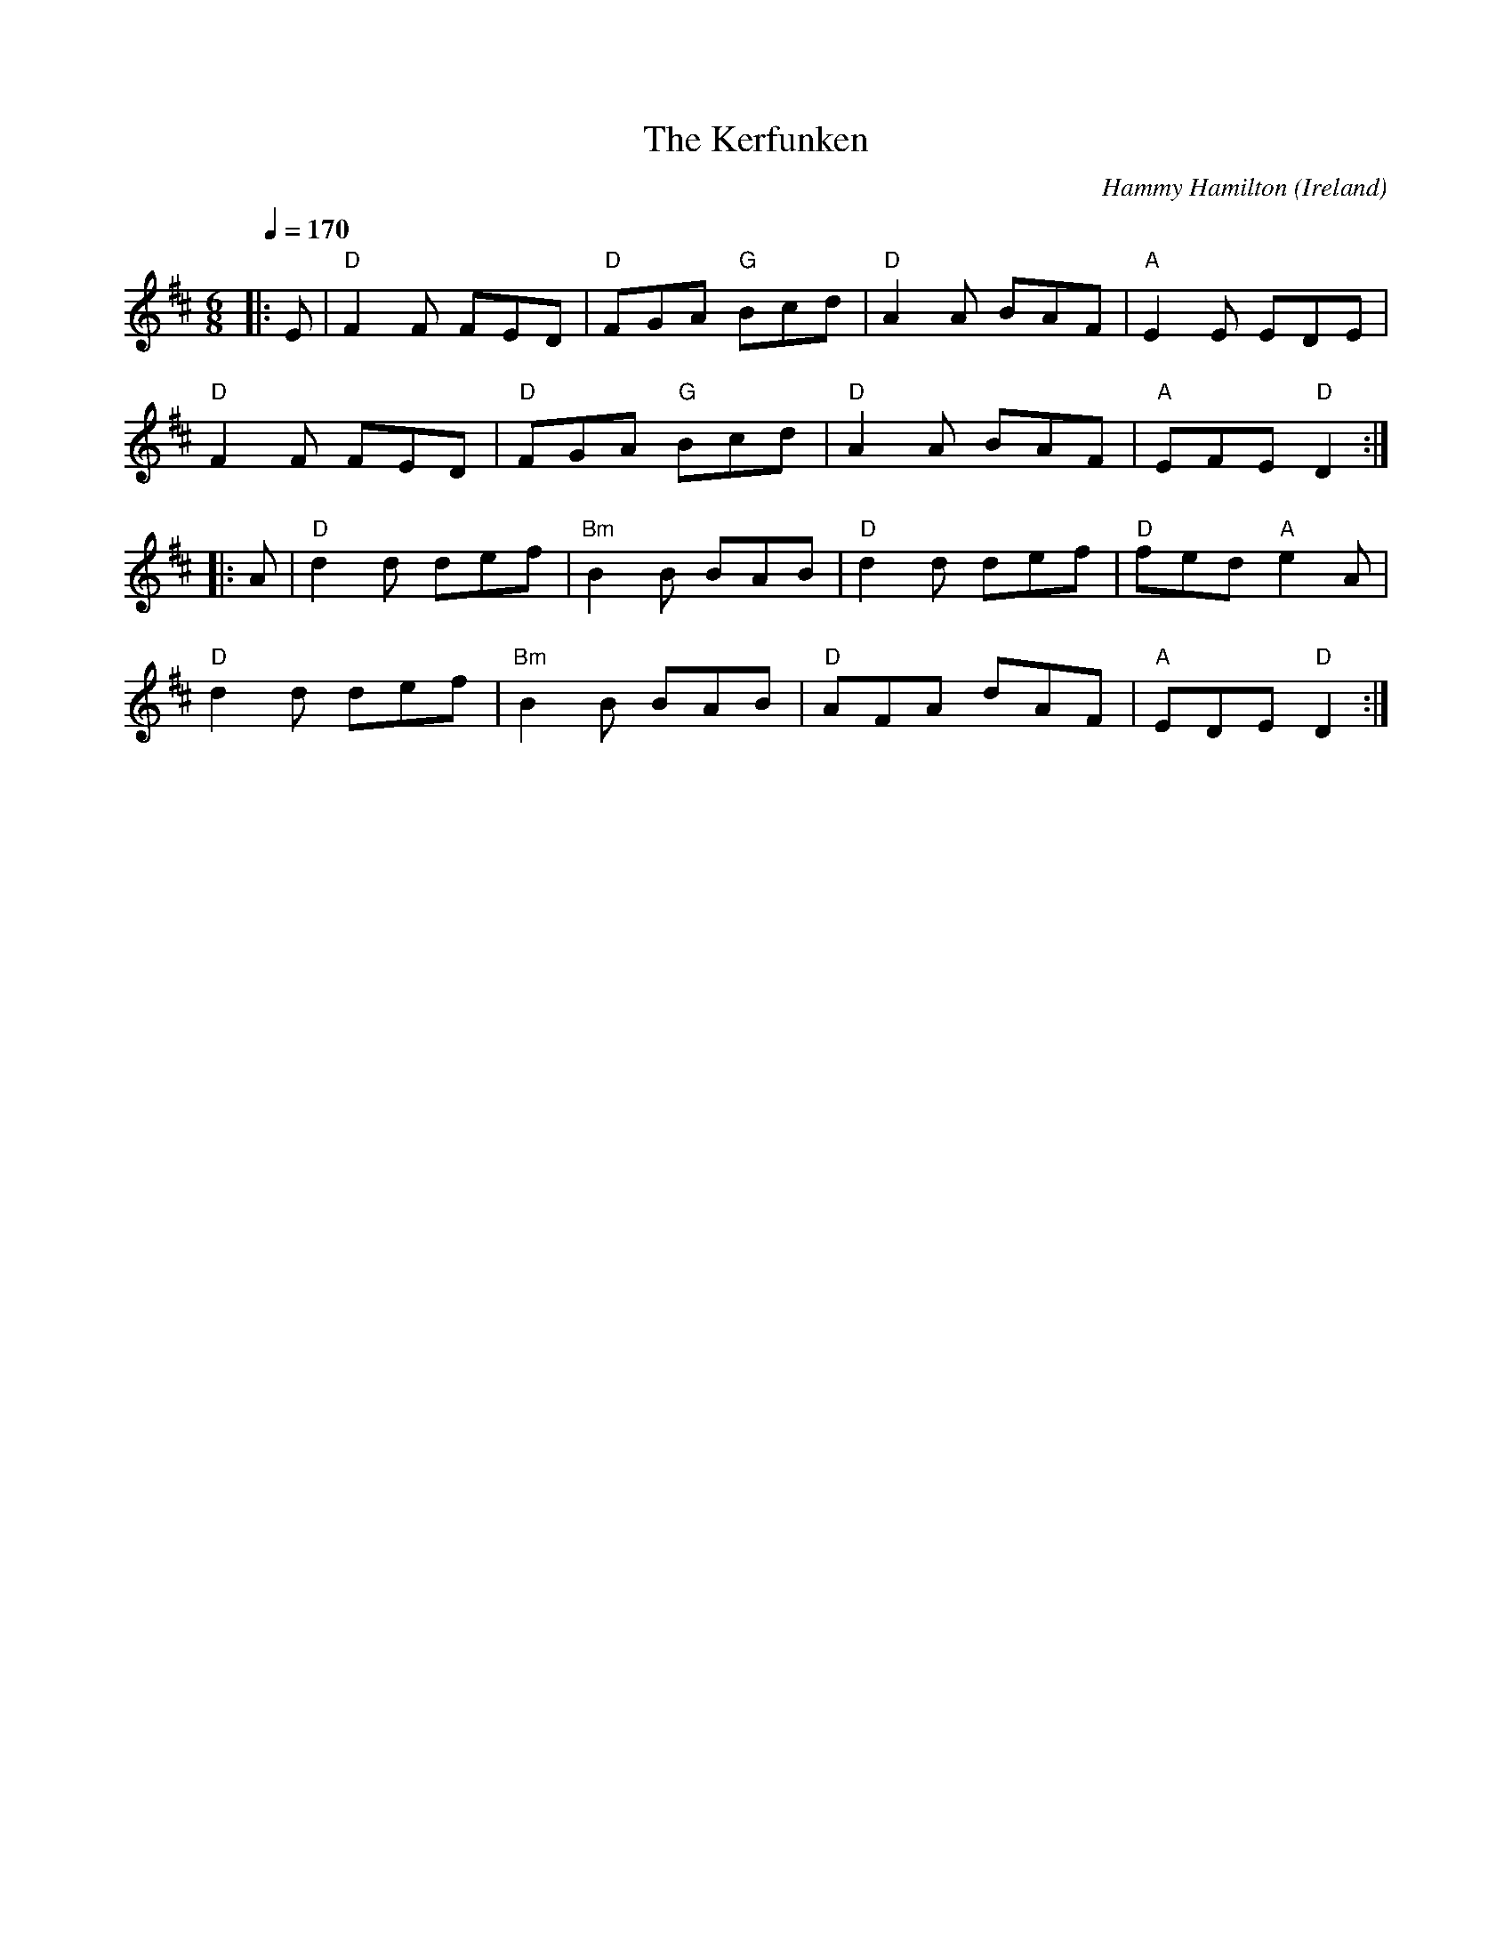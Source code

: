 X: 1
T: Kerfunken, The
C: Hammy Hamilton
O: Ireland
M: 6/8
L: 1/8
R: Jig
Q:1/4=170
K:D
Z: ABC transcription by Verge Roller
|: E | "D" F2 F FED | "D" FGA "G" Bcd | "D" A2 A BAF | "A" E2 E EDE |
"D" F2 F FED | "D" FGA "G" Bcd | "D" A2 A BAF | "A" EFE "D" D2 :|
|: A | "D" d2 d def | "Bm" B2 B BAB | "D" d2 d def | "D" fed "A" e2 A |
"D" d2 d def | "Bm" B2 B BAB | "D" AFA dAF | "A" EDE "D" D2 :|
r: 32
